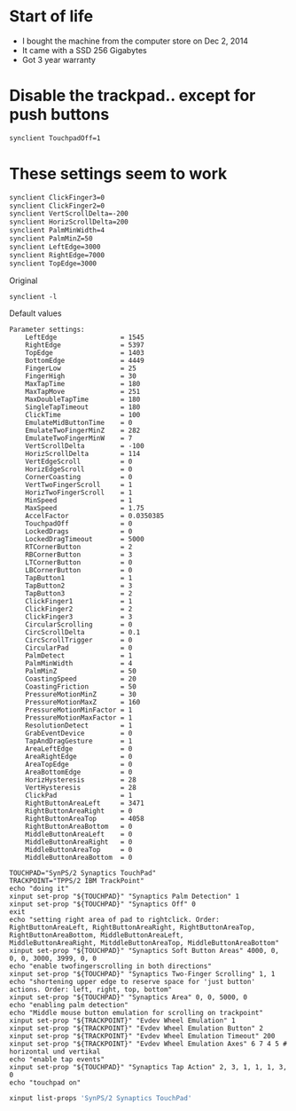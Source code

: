 * Start of life

- I bought the machine from the computer store on Dec 2, 2014
- It came with a SSD 256 Gigabytes
- Got 3 year warranty


* Disable the trackpad.. except for push buttons
#+BEGIN_SRC bash :results output
synclient TouchpadOff=1
#+END_SRC

#+RESULTS:


* These settings seem to work


#+BEGIN_SRC bash :results output
synclient ClickFinger3=0
synclient ClickFinger2=0
synclient VertScrollDelta=-200
synclient HorizScrollDelta=200
synclient PalmMinWidth=4
synclient PalmMinZ=50
synclient LeftEdge=3000
synclient RightEdge=7000
synclient TopEdge=3000
#+END_SRC

#+RESULTS:



Original


#+BEGIN_SRC shell :results output
synclient -l
#+END_SRC

#+RESULTS:
#+begin_example
Parameter settings:
    LeftEdge                = 3000
    RightEdge               = 5397
    TopEdge                 = 3000
    BottomEdge              = 4449
    FingerLow               = 25
    FingerHigh              = 30
    MaxTapTime              = 180
    MaxTapMove              = 251
    MaxDoubleTapTime        = 180
    SingleTapTimeout        = 180
    ClickTime               = 100
    EmulateMidButtonTime    = 0
    EmulateTwoFingerMinZ    = 282
    EmulateTwoFingerMinW    = 7
    VertScrollDelta         = -200
    HorizScrollDelta        = 200
    VertEdgeScroll          = 0
    HorizEdgeScroll         = 0
    CornerCoasting          = 0
    VertTwoFingerScroll     = 1
    HorizTwoFingerScroll    = 1
    MinSpeed                = 1
    MaxSpeed                = 1.75
    AccelFactor             = 0.0350385
    TouchpadOff             = 0
    LockedDrags             = 0
    LockedDragTimeout       = 5000
    RTCornerButton          = 2
    RBCornerButton          = 3
    LTCornerButton          = 0
    LBCornerButton          = 0
    TapButton1              = 1
    TapButton2              = 3
    TapButton3              = 2
    ClickFinger1            = 1
    ClickFinger2            = 0
    ClickFinger3            = 0
    CircularScrolling       = 0
    CircScrollDelta         = 0.1
    CircScrollTrigger       = 0
    CircularPad             = 0
    PalmDetect              = 1
    PalmMinWidth            = 4
    PalmMinZ                = 50
    CoastingSpeed           = 20
    CoastingFriction        = 50
    PressureMotionMinZ      = 30
    PressureMotionMaxZ      = 160
    PressureMotionMinFactor = 1
    PressureMotionMaxFactor = 1
    ResolutionDetect        = 1
    GrabEventDevice         = 0
    TapAndDragGesture       = 1
    AreaLeftEdge            = 0
    AreaRightEdge           = 0
    AreaTopEdge             = 0
    AreaBottomEdge          = 0
    HorizHysteresis         = 28
    VertHysteresis          = 28
    ClickPad                = 1
    RightButtonAreaLeft     = 3471
    RightButtonAreaRight    = 0
    RightButtonAreaTop      = 4058
    RightButtonAreaBottom   = 0
    MiddleButtonAreaLeft    = 0
    MiddleButtonAreaRight   = 0
    MiddleButtonAreaTop     = 0
    MiddleButtonAreaBottom  = 0
#+end_example

Default values

#+begin_example
Parameter settings:
    LeftEdge                = 1545
    RightEdge               = 5397
    TopEdge                 = 1403
    BottomEdge              = 4449
    FingerLow               = 25
    FingerHigh              = 30
    MaxTapTime              = 180
    MaxTapMove              = 251
    MaxDoubleTapTime        = 180
    SingleTapTimeout        = 180
    ClickTime               = 100
    EmulateMidButtonTime    = 0
    EmulateTwoFingerMinZ    = 282
    EmulateTwoFingerMinW    = 7
    VertScrollDelta         = -100
    HorizScrollDelta        = 114
    VertEdgeScroll          = 0
    HorizEdgeScroll         = 0
    CornerCoasting          = 0
    VertTwoFingerScroll     = 1
    HorizTwoFingerScroll    = 1
    MinSpeed                = 1
    MaxSpeed                = 1.75
    AccelFactor             = 0.0350385
    TouchpadOff             = 0
    LockedDrags             = 0
    LockedDragTimeout       = 5000
    RTCornerButton          = 2
    RBCornerButton          = 3
    LTCornerButton          = 0
    LBCornerButton          = 0
    TapButton1              = 1
    TapButton2              = 3
    TapButton3              = 2
    ClickFinger1            = 1
    ClickFinger2            = 2
    ClickFinger3            = 3
    CircularScrolling       = 0
    CircScrollDelta         = 0.1
    CircScrollTrigger       = 0
    CircularPad             = 0
    PalmDetect              = 1
    PalmMinWidth            = 4
    PalmMinZ                = 50
    CoastingSpeed           = 20
    CoastingFriction        = 50
    PressureMotionMinZ      = 30
    PressureMotionMaxZ      = 160
    PressureMotionMinFactor = 1
    PressureMotionMaxFactor = 1
    ResolutionDetect        = 1
    GrabEventDevice         = 0
    TapAndDragGesture       = 1
    AreaLeftEdge            = 0
    AreaRightEdge           = 0
    AreaTopEdge             = 0
    AreaBottomEdge          = 0
    HorizHysteresis         = 28
    VertHysteresis          = 28
    ClickPad                = 1
    RightButtonAreaLeft     = 3471
    RightButtonAreaRight    = 0
    RightButtonAreaTop      = 4058
    RightButtonAreaBottom   = 0
    MiddleButtonAreaLeft    = 0
    MiddleButtonAreaRight   = 0
    MiddleButtonAreaTop     = 0
    MiddleButtonAreaBottom  = 0
#+end_example

#+BEGIN_SRC shell :results output
TOUCHPAD="SynPS/2 Synaptics TouchPad"
TRACKPOINT="TPPS/2 IBM TrackPoint"
echo "doing it"
xinput set-prop "${TOUCHPAD}" "Synaptics Palm Detection" 1
xinput set-prop "${TOUCHPAD}" "Synaptics Off" 0
exit
echo "setting right area of pad to rightclick. Order:  RightButtonAreaLeft, RightButtonAreaRight, RightButtonAreaTop, RightButtonAreaBottom, MiddleButtonAreaLeft, 
MiddleButtonAreaRight, MitddleButtonAreaTop, MiddleButtonAreaBottom"
xinput set-prop "${TOUCHPAD}" "Synaptics Soft Button Areas" 4000, 0, 0, 0, 3000, 3999, 0, 0
echo "enable twofingerscrolling in both directions"
xinput set-prop "${TOUCHPAD}" "Synaptics Two-Finger Scrolling" 1, 1
echo "shortening upper edge to reserve space for 'just button' actions. Order: left, right, top, bottom"
xinput set-prop "${TOUCHPAD}" "Synaptics Area" 0, 0, 5000, 0
echo "enabling palm detection"
echo "Middle mouse button emulation for scrolling on trackpoint"
xinput set-prop "${TRACKPOINT}" "Evdev Wheel Emulation" 1
xinput set-prop "${TRACKPOINT}" "Evdev Wheel Emulation Button" 2
xinput set-prop "${TRACKPOINT}" "Evdev Wheel Emulation Timeout" 200
xinput set-prop "${TRACKPOINT}" "Evdev Wheel Emulation Axes" 6 7 4 5 # horizontal und vertikal
echo "enable tap events"
xinput set-prop "${TOUCHPAD}" "Synaptics Tap Action" 2, 3, 1, 1, 1, 3, 0
echo "touchpad on"
#+END_SRC

#+RESULTS:
#+begin_example
doing it
#+end_example

#+BEGIN_SRC bash :results output
xinput list-props 'SynPS/2 Synaptics TouchPad'
#+END_SRC

#+RESULTS:
#+begin_example
Device 'SynPS/2 Synaptics TouchPad':
	Device Enabled (136):	1
	Coordinate Transformation Matrix (138):	1.000000, 0.000000, 0.000000, 0.000000, 1.000000, 0.000000, 0.000000, 0.000000, 1.000000
	Device Accel Profile (265):	1
	Device Accel Constant Deceleration (266):	2.500000
	Device Accel Adaptive Deceleration (267):	1.000000
	Device Accel Velocity Scaling (268):	12.500000
	Synaptics Edges (323):	1545, 5397, 1403, 4449
	Synaptics Finger (324):	25, 30, 0
	Synaptics Tap Time (325):	180
	Synaptics Tap Move (326):	251
	Synaptics Tap Durations (327):	180, 180, 100
	Synaptics ClickPad (328):	1
	Synaptics Middle Button Timeout (329):	0
	Synaptics Two-Finger Pressure (330):	282
	Synaptics Two-Finger Width (331):	7
	Synaptics Scrolling Distance (332):	-100, 114
	Synaptics Edge Scrolling (333):	0, 0, 0
	Synaptics Two-Finger Scrolling (334):	1, 1
	Synaptics Move Speed (335):	1.000000, 1.750000, 0.035039, 0.000000
	Synaptics Off (336):	0
	Synaptics Locked Drags (337):	0
	Synaptics Locked Drags Timeout (338):	5000
	Synaptics Tap Action (339):	2, 3, 0, 0, 1, 3, 2
	Synaptics Click Action (340):	1, 2, 3
	Synaptics Circular Scrolling (341):	0
	Synaptics Circular Scrolling Distance (342):	0.100000
	Synaptics Circular Scrolling Trigger (343):	0
	Synaptics Circular Pad (344):	0
	Synaptics Palm Detection (345):	1
	Synaptics Palm Dimensions (346):	4, 50
	Synaptics Coasting Speed (347):	20.000000, 50.000000
	Synaptics Pressure Motion (348):	30, 160
	Synaptics Pressure Motion Factor (349):	1.000000, 1.000000
	Synaptics Resolution Detect (350):	1
	Synaptics Grab Event Device (351):	0
	Synaptics Gestures (352):	1
	Synaptics Capabilities (353):	1, 0, 0, 1, 1, 1, 1
	Synaptics Pad Resolution (354):	55, 53
	Synaptics Area (355):	0, 0, 0, 0
	Synaptics Soft Button Areas (356):	3471, 0, 4058, 0, 0, 0, 0, 0
	Synaptics Secondary Soft Button Areas (357):	3829, 0, 0, 1687, 3112, 3829, 0, 1687
	Synaptics Noise Cancellation (358):	28, 28
	Device Product ID (254):	2, 7
	Device Node (255):	"/dev/input/event4"
#+end_example

